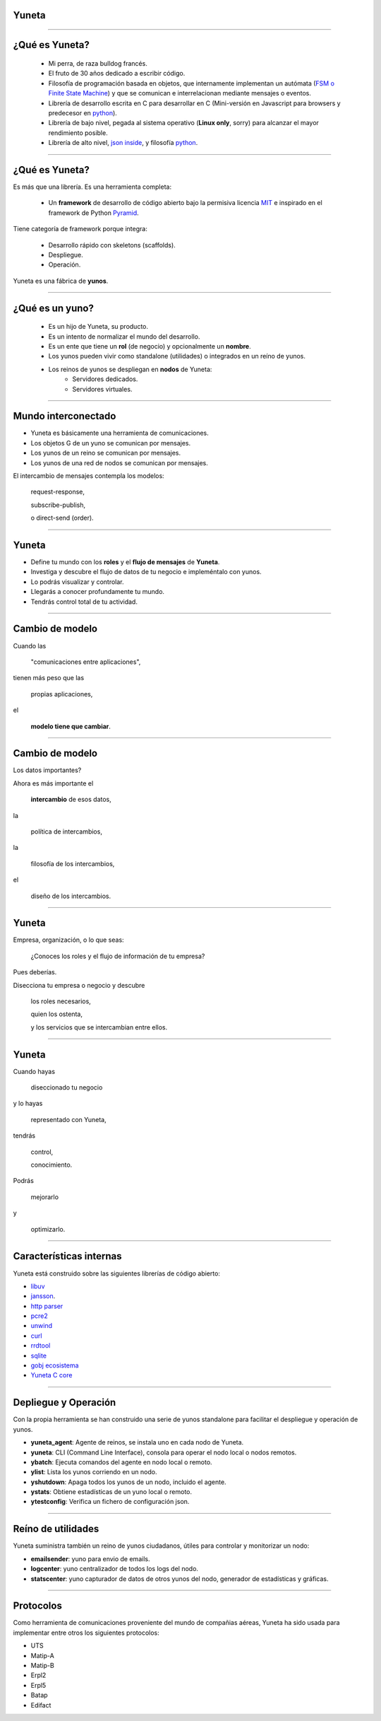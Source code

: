 Yuneta
======

.. image:: yuneta.png
   :scale: 50 %


-------------------------------------------------

¿Qué es Yuneta?
===============

    - Mi perra, de raza bulldog francés.
    - El fruto de 30 años dedicado a escribir código.
    - Filosofía de programación basada en objetos,
      que internamente implementan un autómata (`FSM o Finite State Machine <https://en.wikipedia.org/wiki/Finite-state_machine>`_)
      y que se comunican e interrelacionan mediante mensajes o eventos.
    - Librería de desarrollo escrita en C para desarrollar en C
      (Mini-versión en Javascript para browsers y predecesor en `python <https://pypi.python.org/pypi/ginsfsm>`_).

    - Librería de bajo nivel, pegada al sistema operativo (**Linux only**, sorry)
      para alcanzar el mayor rendimiento posible.
    - Librería de alto nivel, `json inside <https://es.wikipedia.org/wiki/JSON>`_, y filosofía `python <https://www.python.org/dev/peps/pep-0020/>`_.

-------------------------------------------------

¿Qué es Yuneta?
===============

Es más que una librería. Es una herramienta completa:

    - Un **framework** de desarrollo de código abierto bajo la permisiva
      licencia `MIT <https://opensource.org/licenses/MIT>`_
      e inspirado en el framework de Python `Pyramid <http://www.pylonsproject.org/>`_.

Tiene categoría de framework porque integra:

    - Desarrollo rápido con skeletons (scaffolds).
    - Despliegue.
    - Operación.

Yuneta es una fábrica de **yunos**.

-------------------------------------------------

¿Qué es un **yuno**?
====================


    - Es un hijo de Yuneta, su producto.
    - Es un intento de normalizar el mundo del desarrollo.
    - Es un ente que tiene un **rol** (de negocio) y opcionalmente un **nombre**.
    - Los yunos pueden vivir como standalone (utilidades) o integrados en un reíno de yunos.
    - Los reinos de yunos se despliegan en **nodos** de Yuneta:
        - Servidores dedicados.
        - Servidores virtuales.


-------------------------------------------------

Mundo interconectado
====================

- Yuneta es básicamente una herramienta de comunicaciones.
- Los objetos G de un yuno se comunican por mensajes.
- Los yunos de un reino se comunican por mensajes.
- Los yunos de una red de nodos se comunican por mensajes.

El intercambio de mensajes contempla los modelos:

    request-response,

    subscribe-publish,

    o direct-send (order).


-------------------------------------------------

Yuneta
======

- Define tu mundo con los **roles** y el **flujo de mensajes** de **Yuneta**.

- Investiga y descubre el flujo de datos de tu negocio e impleméntalo con yunos.

- Lo podrás visualizar y controlar.

- Llegarás a conocer profundamente tu mundo.

- Tendrás control total de tu actividad.


-------------------------------------------------

Cambio de modelo
================

Cuando las

    "comunicaciones entre aplicaciones",

tienen más peso que las

    propias aplicaciones,

el

    **modelo tiene que cambiar**.


-------------------------------------------------

Cambio de modelo
================

Los datos importantes?

Ahora es más importante el

    **intercambio** de esos datos,

la

    política de intercambios,

la

    filosofía de los intercambios,

el

    diseño de los intercambios.


-------------------------------------------------

Yuneta
======

Empresa, organización, o lo que seas:

    ¿Conoces los roles y el flujo de información de tu empresa?

Pues deberías.

Disecciona tu empresa o negocio y descubre

    los roles necesarios,

    quien los ostenta,

    y los servicios que se intercambian entre ellos.


-------------------------------------------------

Yuneta
======

Cuando hayas

    diseccionado tu negocio

y lo hayas

    representado con Yuneta,

tendrás

    control,

    conocimiento.

Podrás

    mejorarlo

y

    optimizarlo.


-------------------------------------------------

Características internas
========================

Yuneta está construido sobre las siguientes librerías de código abierto:

* libuv_
* jansson_.
* `http parser`_
* pcre2_
* unwind_
* curl_
* rrdtool_
* sqlite_
* `gobj ecosistema`_
* `Yuneta C core`_

.. _ginsfsm: https://bitbucket.org/gobj-ecosistema/ginsfsm
.. _ASN.1: https://es.wikipedia.org/wiki/ASN.1
.. _json: http://www.json.org/
.. _http parser: http://github.com/joyent/http-parser
.. _pcre2: http://www.pcre.org
.. _unwind: http://www.nongnu.org/libunwind
.. _libuv: http://libuv.org
.. _jansson: http://www.digip.org/jansson
.. _curl: https://curl.haxx.se/
.. _sqlite: https://sqlite.org/
.. _rrdtool: http://oss.oetiker.ch/rrdtool/
.. _gobj ecosistema: https://bitbucket.org/gobj-ecosistema
.. _Yuneta C core: https://bitbucket.org/yuneta/c-core


-------------------------------------------------

Depliegue y Operación
=====================

Con la propia herramienta se han construido una serie de yunos standalone
para facilitar el despliegue y operación de yunos.

- **yuneta_agent**: Agente de reinos, se instala uno en cada nodo de Yuneta.
- **yuneta**: CLI (Command Line Interface), consola para operar el nodo local o nodos remotos.
- **ybatch**: Ejecuta comandos del agente en nodo local o remoto.
- **ylist**: Lista los yunos corriendo en un nodo.
- **yshutdown**: Apaga todos los yunos de un nodo, incluido el agente.
- **ystats**: Obtiene estadísticas de un yuno local o remoto.
- **ytestconfig**: Verifica un fichero de configuración json.


-------------------------------------------------

Reíno de utilidades
===================

Yuneta suministra también un reino de yunos ciudadanos, útiles para controlar y monitorizar un nodo:

- **emailsender**: yuno para envio de emails.
- **logcenter**: yuno centralizador de todos los logs del nodo.
- **statscenter**: yuno capturador de datos de otros yunos del nodo, generador de estadísticas y gráficas.

-------------------------------------------------

Protocolos
==========

Como herramienta de comunicaciones proveniente del mundo de compañias aéreas,
Yuneta ha sido usada para implementar entre otros los siguientes protocolos:

- UTS
- Matip-A
- Matip-B
- Erpl2
- Erpl5
- Batap
- Edifact
